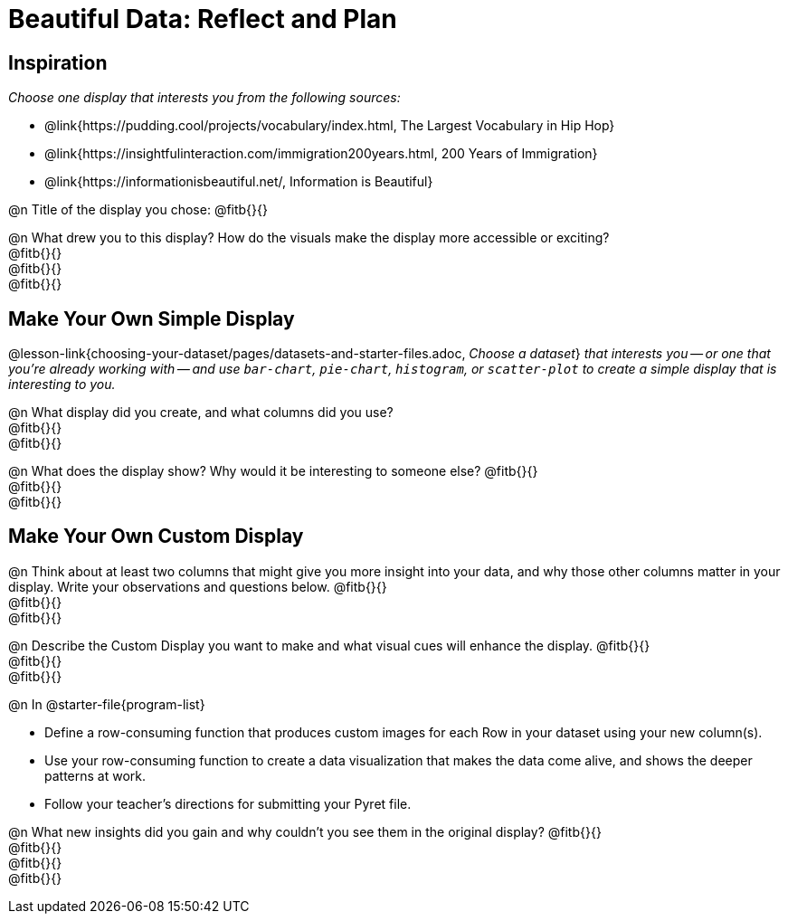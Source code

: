 = Beautiful Data: Reflect and Plan

== Inspiration

_Choose one display that interests you from the following sources:_ 

- @link{https://pudding.cool/projects/vocabulary/index.html, The Largest Vocabulary in Hip Hop}
- @link{https://insightfulinteraction.com/immigration200years.html, 200 Years of Immigration}
- @link{https://informationisbeautiful.net/, Information is Beautiful}

@n Title of the display you chose: @fitb{}{}

@n What drew you to this display?  How do the visuals make the display more accessible or exciting? +
@fitb{}{} +
@fitb{}{} +
@fitb{}{}

== Make Your Own Simple Display

@lesson-link{choosing-your-dataset/pages/datasets-and-starter-files.adoc, _Choose a dataset_} _that interests you -- or one that you’re already working with -- and use `bar-chart`, `pie-chart`, `histogram`, or `scatter-plot` to create a simple display that is interesting to you._ 

@n What display did you create, and what columns did you use? +
@fitb{}{} +
@fitb{}{}


@n What does the display show? Why would it be interesting to someone else? @fitb{}{} +
@fitb{}{} +
@fitb{}{}


== Make Your Own Custom Display

@n Think about at least two columns that might give you more insight into your data, and why those other columns matter in your display. Write your observations and questions below. @fitb{}{} +
@fitb{}{} +
@fitb{}{}

@n Describe the Custom Display you want to make and what visual cues will enhance the display. @fitb{}{} +
@fitb{}{} +
@fitb{}{}

@n In @starter-file{program-list}

- Define a row-consuming function that produces custom images for each Row in your dataset using your new column(s).
- Use your row-consuming function to create a data visualization that makes the data come alive, and shows the deeper patterns at work.
- Follow your teacher's directions for submitting your Pyret file.

@n What new insights did you gain and why couldn’t you see them in the original display? @fitb{}{} +
@fitb{}{} +
@fitb{}{} +
@fitb{}{}

